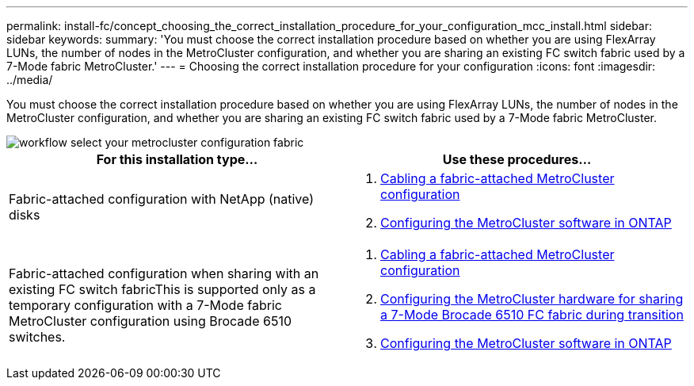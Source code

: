 ---
permalink: install-fc/concept_choosing_the_correct_installation_procedure_for_your_configuration_mcc_install.html
sidebar: sidebar
keywords:
summary: 'You must choose the correct installation procedure based on whether you are using FlexArray LUNs, the number of nodes in the MetroCluster configuration, and whether you are sharing an existing FC switch fabric used by a 7-Mode fabric MetroCluster.'
---
= Choosing the correct installation procedure for your configuration
:icons: font
:imagesdir: ../media/

[.lead]
You must choose the correct installation procedure based on whether you are using FlexArray LUNs, the number of nodes in the MetroCluster configuration, and whether you are sharing an existing FC switch fabric used by a 7-Mode fabric MetroCluster.

image::../media/workflow_select_your_metrocluster_configuration_fabric.gif[]

[cols=2*,options="header"]
|===
| For this installation type...| Use these procedures...
a|
Fabric-attached configuration with NetApp (native) disks
a|

. link:task_configure_the_mcc_hardware_components_fabric.md#[Cabling a fabric-attached MetroCluster configuration]
. link:concept_configure_the_mcc_software_in_ontap.md#[Configuring the MetroCluster software in ONTAP]

a|
Fabric-attached configuration when sharing with an existing FC switch fabricThis is supported only as a temporary configuration with a 7-Mode fabric MetroCluster configuration using Brocade 6510 switches.

a|

. link:task_configure_the_mcc_hardware_components_fabric.md#[Cabling a fabric-attached MetroCluster configuration]
. xref:task_fmc_mcc_transition_configure_the_mcc_hardware_for_share_a_7_mode_brocade_6510_fc_fabric_dure_transition.adoc[Configuring the MetroCluster hardware for sharing a 7-Mode Brocade 6510 FC fabric during transition]
. link:concept_configure_the_mcc_software_in_ontap.md#[Configuring the MetroCluster software in ONTAP]

|===
